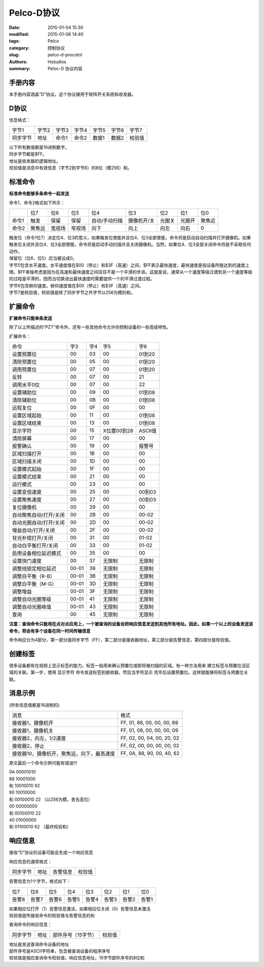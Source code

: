 Pelco-D协议
===============

:date: 2015-01-04 15:30
:modified: 2015-01-06 14:40
:tags: Pelco
:category: 控制协议
:slug: pelco-d-procotol
:authors: htstudios
:summary: Peloc-D 协议内容

手册内容
-------------

本手册内容涵盖“D”协议。这个协议被用于矩阵开关系统和收发器。

D协议
-------------

信息格式：

+----------+----------+----------+----------+----------+----------+----------+
|  字节1   |  字节2   |  字节3   |  字节4   |  字节5   |  字节6   |  字节7   |
+----------+----------+----------+----------+----------+----------+----------+
| 同步字节 |   地址   |  命令1   |  命令2   |  数据1   |  数据2   |  校验值  |
+----------+----------+----------+----------+----------+----------+----------+

| 以下所有数值都是16进制数字。
| 同步字节都是$FF。
| 地址是收发器的逻辑地址。
| 校验值是消息中有效信息（字节2到字节6）的8位（模256）和。

标准命令
-------------

**标准命令能够多条命令一起发送**

命令1、命令2格式如下所示：

+-------+--------+--------+--------+---------------+-------------+--------+--------+--------+
|       |  位7   |  位6   |   位5  |      位4      |    位3      |  位2   |  位1   |  位0   |
+-------+--------+--------+--------+---------------+-------------+--------+--------+--------+
| 命令1 |  触发  |  保留  |  保留  | 自动/手动扫描 | 摄像机开/关 | 光圈关 | 光圈开 | 聚焦近 |
+-------+--------+--------+--------+---------------+-------------+--------+--------+--------+
| 命令2 | 聚焦远 | 宽视场 | 窄视场 |     向下      |    向上     |  向左  |  向右  |   0    |
+-------+--------+--------+--------+---------------+-------------+--------+--------+--------+

| 触发位（命令1位7）决定位4、位3的意义，如果触发位使能并且位4、位3全部使能，命令将是启动自动扫描并打开摄像机。如果触发位关闭并且位4、位3全部使能，命令将是启动手动扫描并且关闭摄像机。当然，如果位4、位3全部关闭命令将是不采取任何动作。
| 保留位（位6、位5）应当被设成0。
| 字节5包含水平速度。水平速度值在$00（停止）和$3F（高速）之间，$FF表示最快速度，最快速度是指设备所能达到的速度上限。$FF单独考虑是因为在高速和最快速度之间往往不是一个平滑的步进。这就是说，通常从一个速度等级过渡到另一个速度等级的过程是平滑的，因而当切换进出最快速度时需要提供一个的平滑过渡过程。
| 字节6包含俯仰速度。俯仰速度值在$00（停止）和$3F（高速）之间。
| 字节7是校验值，校验值是除了同步字节之外字节以256为模的和。

扩展命令
----------------

**扩展命令只能单条发送**

除了以上所描述的“PZT”命令外，还有一些其他命令允许你控制设备的一些高级特性。


扩展命令：

+------------------------+-------+-------+-------------+-----------+
| 命令                   | 字3   | 字4   | 字5         | 字6       |
+------------------------+-------+-------+-------------+-----------+
| 设置预置位             | 00    | 03    | 00          | 01到20    |
+------------------------+-------+-------+-------------+-----------+
| 清除预置位             | 00    | 05    | 00          | 01到20    |
+------------------------+-------+-------+-------------+-----------+
| 调用预置位             | 00    | 07    | 00          | 01到20    |
+------------------------+-------+-------+-------------+-----------+
| 反转                   | 00    | 07    | 00          | 21        |
+------------------------+-------+-------+-------------+-----------+
| 调用水平0位            | 00    | 07    | 00          | 22        |
+------------------------+-------+-------+-------------+-----------+
| 设置辅助位             | 00    | 09    | 00          | 01到08    |
+------------------------+-------+-------+-------------+-----------+
| 清除辅助位             | 00    | 0B    | 00          | 01到08    |
+------------------------+-------+-------+-------------+-----------+
| 远程复位               | 00    | 0F    | 00          | 00        |
+------------------------+-------+-------+-------------+-----------+
| 设置区域起始           | 00    | 11    | 00          | 01到08    |
+------------------------+-------+-------+-------------+-----------+
| 设置区域结束           | 00    | 13    | 00          | 01到08    |
+------------------------+-------+-------+-------------+-----------+
| 显示字符               | 00    | 15    | X位置00到28 | ASCII值   |
+------------------------+-------+-------+-------------+-----------+
| 清除屏幕               | 00    | 17    | 00          | 00        |
+------------------------+-------+-------+-------------+-----------+
| 报警确认               | 00    | 19    | 00          | 报警号    |
+------------------------+-------+-------+-------------+-----------+
| 区域扫描打开           | 00    | 1B    | 00          | 00        |
+------------------------+-------+-------+-------------+-----------+
| 区域扫描关闭           | 00    | 1D    | 00          | 00        |
+------------------------+-------+-------+-------------+-----------+
| 设置模式起始           | 00    | 1F    | 00          | 00        |
+------------------------+-------+-------+-------------+-----------+
| 设置模式结束           | 00    | 21    | 00          | 00        |
+------------------------+-------+-------+-------------+-----------+
| 运行模式               | 00    | 23    | 00          | 00        |
+------------------------+-------+-------+-------------+-----------+
| 设置变倍速度           | 00    | 25    | 00          | 00到03    |
+------------------------+-------+-------+-------------+-----------+
| 设置聚焦速度           | 00    | 27    | 00          | 00到03    |
+------------------------+-------+-------+-------------+-----------+
| 复位摄像机             | 00    | 29    | 00          | 00        |
+------------------------+-------+-------+-------------+-----------+
| 自动聚焦自动/打开/关闭 | 00    | 2B    | 00          | 00-02     |
+------------------------+-------+-------+-------------+-----------+
| 自动光圈自动/打开/关闭 | 00    | 2D    | 00          | 00-02     |
+------------------------+-------+-------+-------------+-----------+
| 增益自动/打开/关闭     | 00    | 2F    | 00          | 00-02     |
+------------------------+-------+-------+-------------+-----------+
| 背光补偿打开/关闭      | 00    | 31    | 00          | 01-02     |
+------------------------+-------+-------+-------------+-----------+
| 自动白平衡打开/关闭    | 00    | 33    | 00          | 01-02     |
+------------------------+-------+-------+-------------+-----------+ 
| 启用设备相位延迟模式   | 00    | 35    | 00          | 00        |
+------------------------+-------+-------+-------------+-----------+
| 设置快门速度           | 00    | 37    | 无限制      | 无限制    |
+------------------------+-------+-------+-------------+-----------+
| 调整线锁定相位延迟     | 00-01 | 39    | 无限制      | 无限制    |
+------------------------+-------+-------+-------------+-----------+
| 调整白平衡（R-B）      | 00-01 | 3B    | 无限制      | 无限制    | 
+------------------------+-------+-------+-------------+-----------+
| 调整白平衡（M-G）      | 00-01 | 3D    | 无限制      | 无限制    |
+------------------------+-------+-------+-------------+-----------+
| 调整增益               | 00-01 | 3F    | 无限制      | 无限制    |
+------------------------+-------+-------+-------------+-----------+
| 调整自动光圈等级       | 00-01 | 41    | 无限制      | 无限制    | 
+------------------------+-------+-------+-------------+-----------+
| 调整自动光圈峰值       | 00-01 | 43    | 无限制      | 无限制    |
+------------------------+-------+-------+-------------+-----------+
| 查询                   | 00    | 45    | 无限制      | 无限制    |
+------------------------+-------+-------+-------------+-----------+

**注意：查询命令只能用在点对点应用上，一个被查询的设备会把响应信息发送到其他所有地址。因此，如果一个以上的设备发送该命令，将会有多个设备在同一时间传输信息**

命令响应分为4部分，第一部分是同步字节（FF），第二部分是接收器地址，第三部分是告警信息，第四部分是校验值。

创建标签
---------------

很多设备都有在视频上显示标签的能力。标签一般用来确认预置位或即将被扫描的区域。有一种方法用来
建立标签与预置位活区域的关联。第一步，使用 ``显示字符`` 命令发送标签到接收器，然后当字符显示
完毕后设置预置位。这样就能够将标签与预置位关联。

消息示例
---------------

(所有信息值都是16进制的)

+--------------------------------------------+----------------------------+
| 消息                                       | 格式                       |
+--------------------------------------------+----------------------------+
| 接收器1，摄像机开                          | FF, 01, 88, 00, 00, 00, 89 |
+--------------------------------------------+----------------------------+
| 接收器1，摄像机关                          | FF, 01, 08, 00, 00, 00, 09 |
+--------------------------------------------+----------------------------+
| 接收器2，向左，1/2速度                     | FF, 02, 00, 04, 00, 20, 02 |
+--------------------------------------------+----------------------------+
| 接收器2，停止                              | FF, 02, 00, 00, 00, 00, 02 |
+--------------------------------------------+----------------------------+
| 接收器10，摄像机开，聚焦远，向下，最高速度 | FF, 0A, 88, 90, 00, 40, 62 |
+--------------------------------------------+----------------------------+

原文最后一个命令示例可能有错误!!!

| 0A           00001010
| 88           10001000
| 和           10010010  92
| 90           10010000
| 和           00100010  22 （以256为模，舍去高位）
| 00           00000000
| 和           00100010  22
| 40           01000000
| 和           01100010  62 （最终校验和）

响应信息
---------------

接收“D”协议的设备可能会生成一个响应信息

响应信息的通常格式：

+----------+------+----------+--------+
| 同步字节 | 地址 | 告警信息 | 校验值 |
+----------+------+----------+--------+

告警信息为1个字节，格式如下：

+-------+-------+-------+-------+-------+-------+-------+-------+
| 位7   | 位6   | 位5   | 位4   | 位3   | 位2   | 位1   | 位0   |
+-------+-------+-------+-------+-------+-------+-------+-------+
| 告警8 | 告警7 | 告警6 | 告警5 | 告警4 | 告警3 | 告警2 | 告警1 |
+-------+-------+-------+-------+-------+-------+-------+-------+

| 如果相应位打开（1）告警信息激活，如果相应位关闭（0）告警信息未激活
| 校验值是所接收命令的校验值与告警信息的和

查询命令的响应信息：

+----------+------+--------------------+--------+
| 同步字节 | 地址 | 部件序号（15字节） | 校验值 |
+----------+------+--------------------+--------+

| 地址是发送查询命令设备的地址
| 部件序号是ASCII字符串，包含被查询设备的程序序号
| 校验值是相应查询命令校验值，响应信息地址，15字节部件序号的8位和

